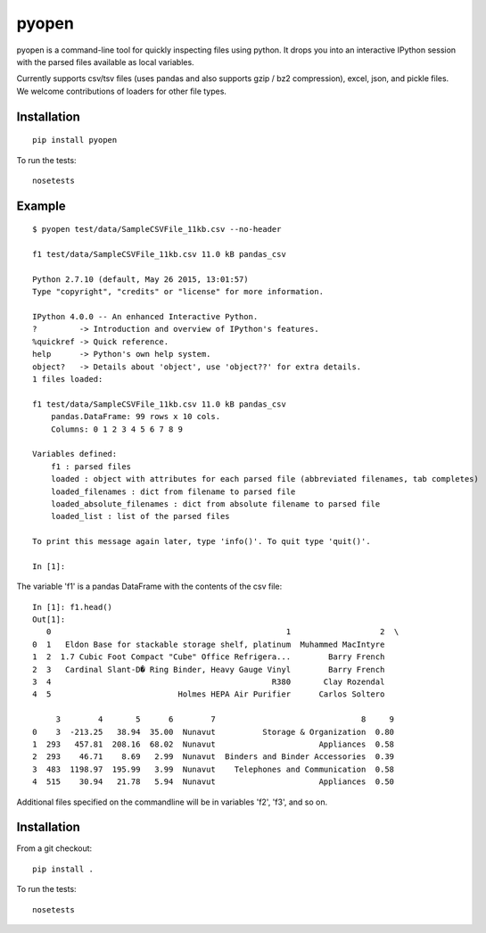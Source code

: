 pyopen
======

pyopen is a command-line tool for quickly inspecting files using python. It drops you into an interactive IPython session with the parsed files available as local variables.

Currently supports csv/tsv files (uses pandas and also supports gzip / bz2 compression), excel, json, and pickle files. We welcome contributions of loaders for other file types.

Installation
-------------
::

    pip install pyopen

To run the tests:

::

    nosetests

Example
-------------

::

    $ pyopen test/data/SampleCSVFile_11kb.csv --no-header

    f1 test/data/SampleCSVFile_11kb.csv 11.0 kB pandas_csv

    Python 2.7.10 (default, May 26 2015, 13:01:57)
    Type "copyright", "credits" or "license" for more information.

    IPython 4.0.0 -- An enhanced Interactive Python.
    ?         -> Introduction and overview of IPython's features.
    %quickref -> Quick reference.
    help      -> Python's own help system.
    object?   -> Details about 'object', use 'object??' for extra details.
    1 files loaded:

    f1 test/data/SampleCSVFile_11kb.csv 11.0 kB pandas_csv
        pandas.DataFrame: 99 rows x 10 cols.
        Columns: 0 1 2 3 4 5 6 7 8 9

    Variables defined:
        f1 : parsed files
        loaded : object with attributes for each parsed file (abbreviated filenames, tab completes)
        loaded_filenames : dict from filename to parsed file
        loaded_absolute_filenames : dict from absolute filename to parsed file
        loaded_list : list of the parsed files

    To print this message again later, type 'info()'. To quit type 'quit()'.

    In [1]:

The variable 'f1' is a pandas DataFrame with the contents of the csv file:

::

    In [1]: f1.head()
    Out[1]:
       0                                                  1                   2  \
    0  1   Eldon Base for stackable storage shelf, platinum  Muhammed MacIntyre
    1  2  1.7 Cubic Foot Compact "Cube" Office Refrigera...        Barry French
    2  3   Cardinal Slant-D� Ring Binder, Heavy Gauge Vinyl        Barry French
    3  4                                               R380       Clay Rozendal
    4  5                           Holmes HEPA Air Purifier      Carlos Soltero

         3        4       5      6        7                               8     9
    0    3  -213.25   38.94  35.00  Nunavut          Storage & Organization  0.80
    1  293   457.81  208.16  68.02  Nunavut                      Appliances  0.58
    2  293    46.71    8.69   2.99  Nunavut  Binders and Binder Accessories  0.39
    3  483  1198.97  195.99   3.99  Nunavut    Telephones and Communication  0.58
    4  515    30.94   21.78   5.94  Nunavut                      Appliances  0.50

Additional files specified on the commandline will be in variables 'f2', 'f3', and so on.

Installation
-------------
From a git checkout:

::

    pip install .

To run the tests:

::

    nosetests
